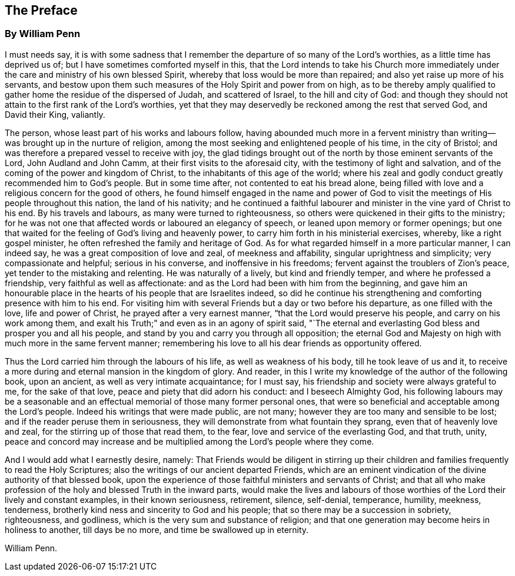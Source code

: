 == The Preface

[.blurb]
=== By William Penn

I must needs say,
it is with some sadness that I remember the departure of so many of the Lord`'s worthies,
as a little time has deprived us of; but I have sometimes comforted myself in this,
that the Lord intends to take his Church more immediately
under the care and ministry of his own blessed Spirit,
whereby that loss would be more than repaired;
and also yet raise up more of his servants,
and bestow upon them such measures of the Holy Spirit and power from on high,
as to be thereby amply qualified to gather home the residue of the dispersed of Judah,
and scattered of Israel, to the hill and city of God:
and though they should not attain to the first rank of the Lord`'s worthies,
yet that they may deservedly be reckoned among the rest that served God,
and David their King, valiantly.

The person, whose least part of his works and labours follow,
having abounded much more in a fervent ministry than
writing--was brought up in the nurture of religion,
among the most seeking and enlightened people of his time, in the city of Bristol;
and was therefore a prepared vessel to receive with joy,
the glad tidings brought out of the north by those eminent servants of the Lord,
John Audland and John Camm, at their first visits to the aforesaid city,
with the testimony of light and salvation,
and of the coming of the power and kingdom of Christ,
to the inhabitants of this age of the world;
where his zeal and godly conduct greatly recommended him to God`'s people.
But in some time after, not contented to eat his bread alone,
being filled with love and a religious concern for the good of others,
he found himself engaged in the name and power of God to
visit the meetings of His people throughout this nation,
the land of his nativity;
and he continued a faithful labourer and minister in the vine yard of Christ to his end.
By his travels and labours, as many were turned to righteousness,
so others were quickened in their gifts to the ministry;
for he was not one that affected words or laboured an elegancy of speech,
or leaned upon memory or former openings;
but one that waited for the feeling of God`'s living and heavenly power,
to carry him forth in his ministerial exercises, whereby, like a right gospel minister,
he often refreshed the family and heritage of God.
As for what regarded himself in a more particular manner, I can indeed say,
he was a great composition of love and zeal, of meekness and affability,
singular uprightness and simplicity; very compassionate and helpful;
serious in his converse, and inoffensive in his freedoms;
fervent against the troublers of Zion`'s peace,
yet tender to the mistaking and relenting.
He was naturally of a lively, but kind and friendly temper,
and where he professed a friendship, very faithful as well as affectionate:
and as the Lord had been with him from the beginning,
and gave him an honourable place in the hearts of his people that are Israelites indeed,
so did he continue his strengthening and comforting presence with him to his end.
For visiting him with several Friends but a day or two before his departure,
as one filled with the love, life and power of Christ,
he prayed after a very earnest manner, "`that the Lord would preserve his people,
and carry on his work among them,
and exalt his Truth;`" and even as in an agony of spirit said,
"`The eternal and everlasting God bless and prosper you and all his people,
and stand by you and carry you through all opposition;
the eternal God and Majesty on high with much more in the same fervent manner;
remembering his love to all his dear friends as opportunity offered.

Thus the Lord carried him through the labours of his life,
as well as weakness of his body, till he took leave of us and it,
to receive a more during and eternal mansion in the kingdom of glory.
And reader, in this I write my knowledge of the author of the following book,
upon an ancient, as well as very intimate acquaintance; for I must say,
his friendship and society were always grateful to me, for the sake of that love,
peace and piety that did adorn his conduct: and I beseech Almighty God,
his following labours may be a seasonable and an effectual
memorial of those many former personal ones,
that were so beneficial and acceptable among the Lord`'s people.
Indeed his writings that were made public, are not many;
however they are too many and sensible to be lost;
and if the reader peruse them in seriousness,
they will demonstrate from what fountain they sprang,
even that of heavenly love and zeal, for the stirring up of those that read them,
to the fear, love and service of the everlasting God, and that truth, unity,
peace and concord may increase and be multiplied
among the Lord`'s people where they come.

And I would add what I earnestly desire, namely:
That Friends would be diligent in stirring up their children
and families frequently to read the Holy Scriptures;
also the writings of our ancient departed Friends,
which are an eminent vindication of the divine authority of that blessed book,
upon the experience of those faithful ministers and servants of Christ;
and that all who make profession of the holy and blessed Truth in the inward parts,
would make the lives and labours of those worthies
of the Lord their lively and constant examples,
in their known seriousness, retirement, silence, self-denial, temperance, humility,
meekness, tenderness, brotherly kind ness and sincerity to God and his people;
that so there may be a succession in sobriety, righteousness, and godliness,
which is the very sum and substance of religion;
and that one generation may become heirs in holiness to another, till days be no more,
and time be swallowed up in eternity.

[.signed-section-signature]
William Penn.
